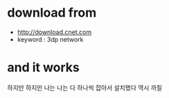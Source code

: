 * download from 

- http://download.cnet.com
- keyword : 3dp network

* and it works

하지만 하지만 나는 나는 다 하나씩 잡아서 설치했다 역시 까칠

